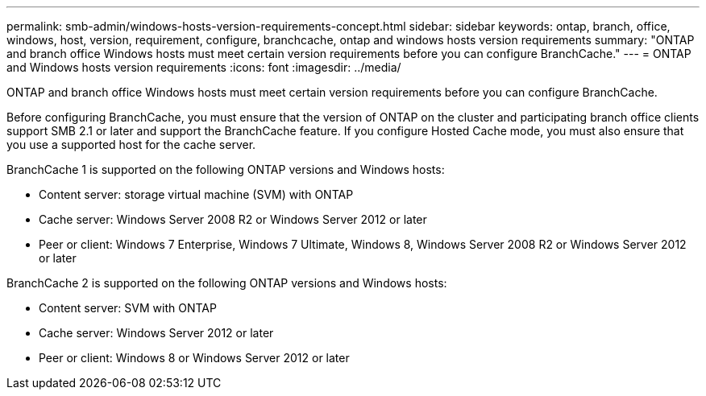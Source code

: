 ---
permalink: smb-admin/windows-hosts-version-requirements-concept.html
sidebar: sidebar
keywords: ontap, branch, office, windows, host, version, requirement, configure, branchcache, ontap and windows hosts version requirements
summary: "ONTAP and branch office Windows hosts must meet certain version requirements before you can configure BranchCache."
---
= ONTAP and Windows hosts version requirements
:icons: font
:imagesdir: ../media/

[.lead]
ONTAP and branch office Windows hosts must meet certain version requirements before you can configure BranchCache.

Before configuring BranchCache, you must ensure that the version of ONTAP on the cluster and participating branch office clients support SMB 2.1 or later and support the BranchCache feature. If you configure Hosted Cache mode, you must also ensure that you use a supported host for the cache server.

BranchCache 1 is supported on the following ONTAP versions and Windows hosts:

* Content server: storage virtual machine (SVM) with ONTAP
* Cache server: Windows Server 2008 R2 or Windows Server 2012 or later
* Peer or client: Windows 7 Enterprise, Windows 7 Ultimate, Windows 8, Windows Server 2008 R2 or Windows Server 2012 or later

BranchCache 2 is supported on the following ONTAP versions and Windows hosts:

* Content server: SVM with ONTAP
* Cache server: Windows Server 2012 or later
* Peer or client: Windows 8 or Windows Server 2012 or later
